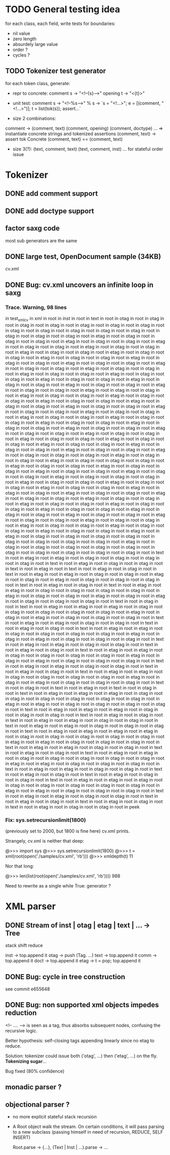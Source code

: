 
* TODO General testing idea
  for each class, each field, write tests for boundaries:
   - nil value
   - zero length
   - absurdely large value
   - order ?
   - cycles ?

** TODO Tokenizer test generator
   for each token class, generate:
   - repr to concrete:
     comment s -> "<!--{s}-->"
     opening t -> "<{t}>"

   - unit test:
     comment s
      -> "<!--%s-->" % s
      -> `s = "<!...>"; e = [(comment, "<!...>")]; t = list(tok(s)); assert...`

   - size 2 combinations:
   comment -> (comment, text) (comment, opening) (comment, doctype) ...
   => instantiate concrete strings and tokenized assertions
   (comment, text)
   -> assert  tok Concrete (comment, text) == (comment, text)

   - size 3(?):
     (text, comment, text)
     (text, comment, inst)
     ...
     for stateful order issue

* Tokenizer

** DONE add comment support

** DONE add doctype support

** factor saxg code

   most sub generators are the same

** DONE large test, OpenDocument sample (34KB)
   cv.xml

** DONE Bug: cv.xml uncovers an infinite loop in saxg

*** Trace. Warning, 98 lines

  in test_xml_cv
  in xml in root in inst in root in text in root in otag in root in otag in root
  in otag in root in otag in root in otag in root in otag in root in otag in root
  in otag in root in otag in root in otag in root in otag in root in otag in root
  in otag in root in otag in root in otag in root in etag in root in otag in root
  in otag in root in otag in root in etag in root in otag in root in otag in root
  in etag in root in otag in root in otag in root in etag in root in otag in root
  in otag in root in etag in root in otag in root in otag in root in etag in root
  in otag in root in otag in root in etag in root in otag in root in otag in root
  in etag in root in otag in root in otag in root in etag in root in otag in root
  in otag in root in etag in root in otag in root in otag in root in etag in root
  in otag in root in otag in root in etag in root in otag in root in otag in root
  in etag in root in otag in root in otag in root in etag in root in otag in root
  in otag in root in etag in root in otag in root in otag in root in etag in root
  in otag in root in otag in root in etag in root in otag in root in otag in root
  in etag in root in otag in root in otag in root in etag in root in otag in root
  in otag in root in etag in root in otag in root in otag in root in etag in root
  in otag in root in otag in root in etag in root in otag in root in otag in root
  in etag in root in otag in root in otag in root in etag in root in otag in root
  in otag in root in etag in root in otag in root in otag in root in etag in root
  in otag in root in otag in root in etag in root in otag in root in otag in root
  in etag in root in otag in root in otag in root in etag in root in otag in root
  in otag in root in etag in root in otag in root in otag in root in etag in root
  in otag in root in otag in root in etag in root in otag in root in otag in root
  in etag in root in otag in root in otag in root in etag in root in otag in root
  in otag in root in etag in root in otag in root in otag in root in etag in root
  in otag in root in otag in root in etag in root in otag in root in otag in root
  in etag in root in otag in root in otag in root in otag in root in etag in root
  in otag in root in otag in root in etag in root in otag in root in otag in root
  in otag in root in etag in root in otag in root in otag in root in etag in root
  in otag in root in otag in root in etag in root in otag in root in otag in root
  in etag in root in otag in root in otag in root in etag in root in otag in root
  in otag in root in otag in root in etag in root in otag in root in otag in root
  in etag in root in otag in root in otag in root in etag in root in otag in root
  in otag in root in etag in root in otag in root in otag in root in etag in root
  in otag in root in otag in root in etag in root in otag in root in otag in root
  in etag in root in otag in root in otag in root in etag in root in otag in root
  in otag in root in etag in root in otag in root in otag in root in etag in root
  in otag in root in otag in root in etag in root in otag in root in otag in root
  in etag in root in otag in root in otag in root in etag in root in otag in root
  in otag in root in etag in root in otag in root in otag in root in etag in root
  in otag in root in otag in root in etag in root in otag in root in otag in root
  in etag in root in otag in root in otag in root in etag in root in etag in root
  in otag in root in otag in root in otag in root in otag in root in otag in root
  in otag in root in otag in root in otag in root in etag in root in otag in root
  in otag in root in otag in root in otag in root in otag in root in otag in root
  in otag in root in otag in root in otag in root in otag in root in text in root
  in etag in root in etag in root in otag in root in otag in root in otag in root
  in otag in root in text in root in etag in root in otag in root in otag in root
  in text in root in etag in root in text in root in etag in root in otag in root
  in text in root in etag in root in etag in root in otag in root in otag in root
  in etag in root in otag in root in etag in root in otag in root in otag in root
  in otag in root in text in root in etag in root in otag in root in text in root
  in etag in root in etag in root in otag in root in otag in root in otag in root
  in otag in root in etag in root in otag in root in otag in root in etag in root
  in otag in root in etag in root in otag in root in otag in root in otag in root
  in text in root in otag in root in text in root in etag in root in etag in root
  in etag in root in otag in root in otag in root in otag in root in otag in root
  in otag in root in etag in root in otag in root in etag in root in otag in root
  in otag in root in otag in root in text in root in etag in root in etag in root
  in otag in root in otag in root in text in root in etag in root in otag in root
  in text in root in etag in root in etag in root in otag in root in otag in root
  in otag in root in otag in root in etag in root in otag in root in etag in root
  in otag in root in otag in root in otag in root in text in root in etag in root
  in etag in root in otag in root in otag in root in text in root in etag in root
  in otag in root in text in root in etag in root in etag in root in otag in root
  in otag in root in otag in root in otag in root in etag in root in otag in root
  in etag in root in otag in root in otag in root in otag in root in text in root
  in etag in root in etag in root in otag in root in otag in root in text in root
  in etag in root in otag in root in text in root in etag in root in etag in root
  in otag in root in otag in root in otag in root in otag in root in etag in root
  in otag in root in etag in root in otag in root in otag in root in otag in root
  in text in root in otag in root in text in root in etag in root in text in root
  in otag in root in text in root in etag in root in etag in root in etag in root
  in otag in root in otag in root in otag in root in otag in root in otag in root
  in otag in root in etag in root in etag in root in otag in root in otag in root
  in otag in root in otag in root in text in root in etag in root in etag in root
  in etag in root in otag in root in otag in root in otag in root in text in root
  in etag in root in otag in root in text in root in etag in root in etag in root
  in otag in root in otag in root in text in root in etag in root in etag in root
  in otag in root in otag in root in otag in root in text in root in etag in root
  in etag in root in etag in root in etag in root in otag in root in otag in root
  in otag in root in otag in root in otag in root in etag in root in etag in root
  in otag in root in otag in root in otag in root in text in root in etag in root
  in etag in root in otag in root in otag in root in text in root in etag in root
  in otag in root in text in root in etag in root in etag in root in otag in root
  in otag in root in otag in root in otag in root in otag in root in etag in root
  in etag in root in otag in root in otag in root in otag in root in text in root
  in etag in root in etag in root in otag in root in otag in root in text in root
  in etag in root in otag in root in text in root in etag in root in otag in root
  in otag in root in text in root in etag in root in etag in root in etag in root
  in otag in root in otag in root in otag in root in otag in root in otag in root
  in etag in root in etag in root in otag in root in otag in root in otag in root
  in text in root in etag in root in etag in root in otag in root in otag in root
  in text in root in etag in root in otag in root in text in root in etag in root
  in otag in root in text in root in etag in root in otag in root in otag in root
  in peek

*** Fix: sys.setrecursionlimit(1800)
    (previously set to 2000, but 1800 is fine here)
    cv.xml prints.

    Strangely, cv.xml is neither that deep:

    @>>> import sys
    @>>> sys.setrecursionlimit(1800)
    @>>> t = xml(root(open('./samples/cv.xml', 'rb')))
    @>>> xmldepth(t)
    11

    Nor that long:

    @>>> len(list(root(open('./samples/cv.xml', 'rb'))))
    988

    Need to rewrite as a single while True: generator ?

* XML parser

** DONE Stream of inst | otag | etag | text | ... -> Tree

   stack shift reduce

   inst -> top.append it
   otag -> push (Tag. ...)
   text -> top.append it
   comm -> top.append it
   doct -> top.append it
   etag -> t = pop; top.append it

** DONE Bug: cycle in tree construction
   see commit e655648

** DONE Bug: non supported xml objects impedes reduction

   <!-- .... --> is seen as a tag, thus absorbs subsequent nodes,
   confusing the recursive logic.

   Better hypothesis: self-closing tags appending linearly since no
   etag to reduce.

   Solution: tokenizer could issue both ('otag', ...) then ('etag', ...)
   on the fly. *Tokenizing sugar*...

   Bug fixed (80% confidence)

** monadic parser ?

** objectional parser ?
   - no more explicit stateful stack recursion
   - A Root object walk the stream. On certain conditions, it
     will pass parsing to a new subclass (passing himself in need of
     recursion, REDUCE, SELF INSERT)

     Root.parse -> {...}, (Text | Inst | ...).parse -> ...
